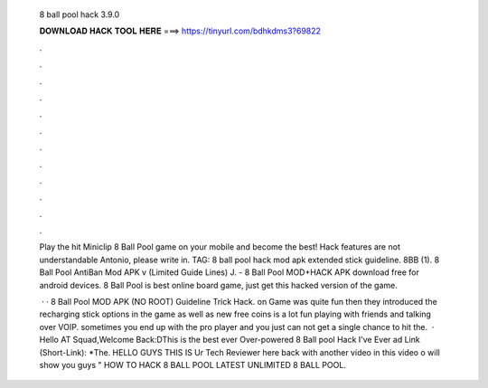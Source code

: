   8 ball pool hack 3.9.0
  
  
  
  𝐃𝐎𝐖𝐍𝐋𝐎𝐀𝐃 𝐇𝐀𝐂𝐊 𝐓𝐎𝐎𝐋 𝐇𝐄𝐑𝐄 ===> https://tinyurl.com/bdhkdms3?69822
  
  
  
  .
  
  
  
  .
  
  
  
  .
  
  
  
  .
  
  
  
  .
  
  
  
  .
  
  
  
  .
  
  
  
  .
  
  
  
  .
  
  
  
  .
  
  
  
  .
  
  
  
  .
  
  Play the hit Miniclip 8 Ball Pool game on your mobile and become the best! Hack features are not understandable Antonio, please write in. TAG: 8 ball pool hack mod apk extended stick guideline. 8BB (1). 8 Ball Pool AntiBan Mod APK v (Limited Guide Lines)  J. - 8 Ball Pool MOD+HACK APK download free for android devices. 8 Ball Pool is best online board game, just get this hacked version of the game.
  
   · · 8 Ball Pool MOD APK (NO ROOT) Guideline Trick Hack. on  Game was quite fun then they introduced the recharging stick options in the game as well as new free coins  is a lot fun playing with friends and talking over VOIP. sometimes you end up with the pro player and you just can not get a single chance to hit the.  · Hello AT Squad,Welcome Back:DThis is the best ever Over-powered 8 Ball pool Hack I've Ever ad Link (Short-Link): *The. HELLO GUYS THIS IS Ur Tech Reviewer here back with another video in this video o will show you guys " HOW TO HACK 8 BALL POOL LATEST UNLIMITED 8 BALL POOL.
